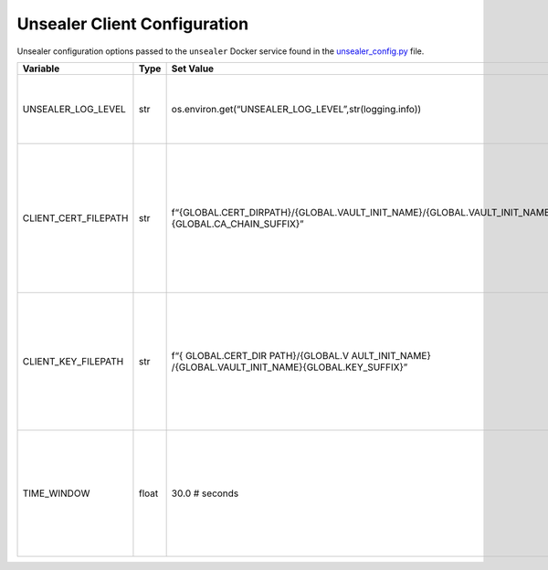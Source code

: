 Unsealer Client Configuration
=============================

Unsealer configuration options passed to the ``unsealer`` Docker service
found in the `unsealer_config.py <../common/unsealer_config.py>`__ file.

+-----------------+-----------------+-----------------+-----------------+
| Variable        | Type            | Set Value       | Description     |
+=================+=================+=================+=================+
| UNS\            | str             | os.env\         | Unsealer client |
| EALER_LOG_LEVEL |                 | iron.get(“UNSEA\| log-level       |
|                 |                 | LER_LOG_LEVEL”,\| pulled from the |
|                 |                 | str\            | environment;    |
|                 |                 | (logging.info)) | set by the      |
|                 |                 |                 | log.env file    |
+-----------------+-----------------+-----------------+-----------------+
| CLIEN\          | str             | f“{GLOBAL.CE\   | In-container    |
| T_CERT_FILEPATH |                 | RT_DIRPATH}/{G\ | file path for   |
|                 |                 | LOBAL.VAULT_IN\ | Unsealer client |
|                 |                 | IT_NAME}/{GLO\  | certificate     |
|                 |                 | BAL.VAULT_IN\   | chain file to   |
|                 |                 | IT_NAME}{GLOB\  | communicate     |
|                 |                 | AL.CA_CHAIN_SU\ | with the local  |
|                 |                 | FFIX}”          | Vault instance; |
|                 |                 |                 | must match      |
|                 |                 |                 | docker-compose  |
|                 |                 |                 | yaml file       |
|                 |                 |                 | volume          |
|                 |                 |                 | locations       |
+-----------------+-----------------+-----------------+-----------------+
| CLIE\           | str             | f“{             | In-container    |
| NT_KEY_FILEPATH |                 | GLOBAL.CERT_DIR | file path for   |
|                 |                 | PATH}/{GLOBAL.V | Unsealer client |
|                 |                 | AULT_INIT_NAME} | private key     |
|                 |                 | /{GLOBAL.VAUL\  | file to         |
|                 |                 | T_INIT_NAME}{GL\| communicate     |
|                 |                 | OBAL.KEY_SUF\   | with the local  |
|                 |                 | FIX}”           | Vault instance; |
|                 |                 |                 | must match      |
|                 |                 |                 | docker-compose  |
|                 |                 |                 | yaml file       |
|                 |                 |                 | volume          |
|                 |                 |                 | locations       |
+-----------------+-----------------+-----------------+-----------------+
| TIME_WINDOW     | float           | 30.0 # seconds  | How far back    |
|                 |                 |                 | from the        |
|                 |                 |                 | current time to |
|                 |                 |                 | look for Docker |
|                 |                 |                 | events on the   |
|                 |                 |                 | docker socket   |
|                 |                 |                 | that include    |
|                 |                 |                 | the label       |
|                 |                 |                 | ‘               |
|                 |                 |                 | unsealer=watch’ |
|                 |                 |                 | form the local  |
|                 |                 |                 | Vault instance  |
+-----------------+-----------------+-----------------+-----------------+
